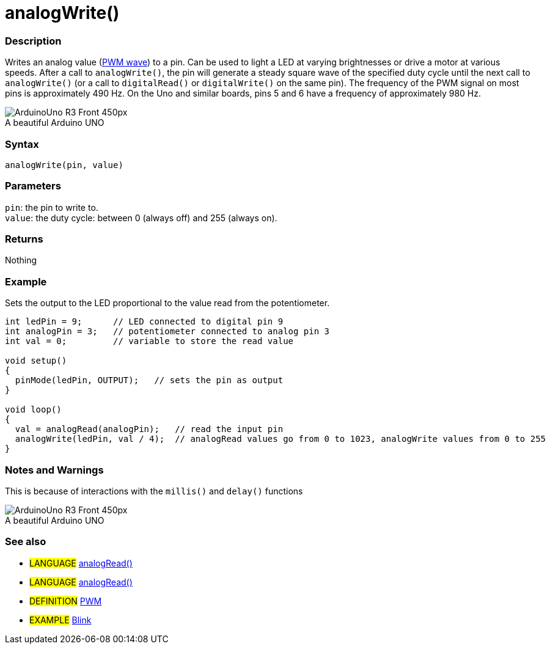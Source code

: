 = analogWrite()


// OVERVIEW SECTION STARTS
[#overview]
--

[float]
=== Description
Writes an analog value (http://arduino.cc/en/Tutorial/PWM[PWM wave]) to a pin. Can be used to light a LED at varying brightnesses or drive a motor at various speeds. After a call to `analogWrite()`, the pin will generate a steady square wave of the specified duty cycle until the next call to `analogWrite()` (or a call to `digitalRead()` or `digitalWrite()` on the same pin). The frequency of the PWM signal on most pins is approximately 490 Hz. On the Uno and similar boards, pins 5 and 6 have a frequency of approximately 980 Hz.
[%hardbreaks]

image::http://arduino.cc/en/uploads/Main/ArduinoUno_R3_Front_450px.jpg[caption="", title="A beautiful Arduino UNO"]
[%hardbreaks]


[float]
=== Syntax
`analogWrite(pin, value)`


[float]
=== Parameters
`pin`: the pin to write to. +
`value`: the duty cycle: between 0 (always off) and 255 (always on).


[float]
=== Returns
Nothing

--
// OVERVIEW SECTION ENDS




// HOW TO USE SECTION STARTS
[#howtouse]
--

[float]
=== Example
Sets the output to the LED proportional to the value read from the potentiometer.


[source,arduino]
----
int ledPin = 9;      // LED connected to digital pin 9
int analogPin = 3;   // potentiometer connected to analog pin 3
int val = 0;         // variable to store the read value

void setup()
{
  pinMode(ledPin, OUTPUT);   // sets the pin as output
}

void loop()
{
  val = analogRead(analogPin);   // read the input pin
  analogWrite(ledPin, val / 4);  // analogRead values go from 0 to 1023, analogWrite values from 0 to 255
}
----
[%hardbreaks]


[float]
=== Notes and Warnings
This is because of interactions with the `millis()` and `delay()` functions
[%hardbreaks]
image::http://arduino.cc/en/uploads/Main/ArduinoUno_R3_Front_450px.jpg[caption="", title="A beautiful Arduino UNO"]
[%hardbreaks]


[float]
=== See also
[role="language"]
* #LANGUAGE# http://arduino.cc/en/Reference/AnalogRead[analogRead()]
* #LANGUAGE# http://arduino.cc/en/Reference/AnalogRead[analogRead()]

[role="definition"]
* #DEFINITION# http://arduino.cc/en/Tutorial/PWM[PWM]

[role="example"]
* #EXAMPLE# http://arduino.cc/en/Tutorial/Blink[Blink]

--
// HOW TO USE SECTION ENDS
